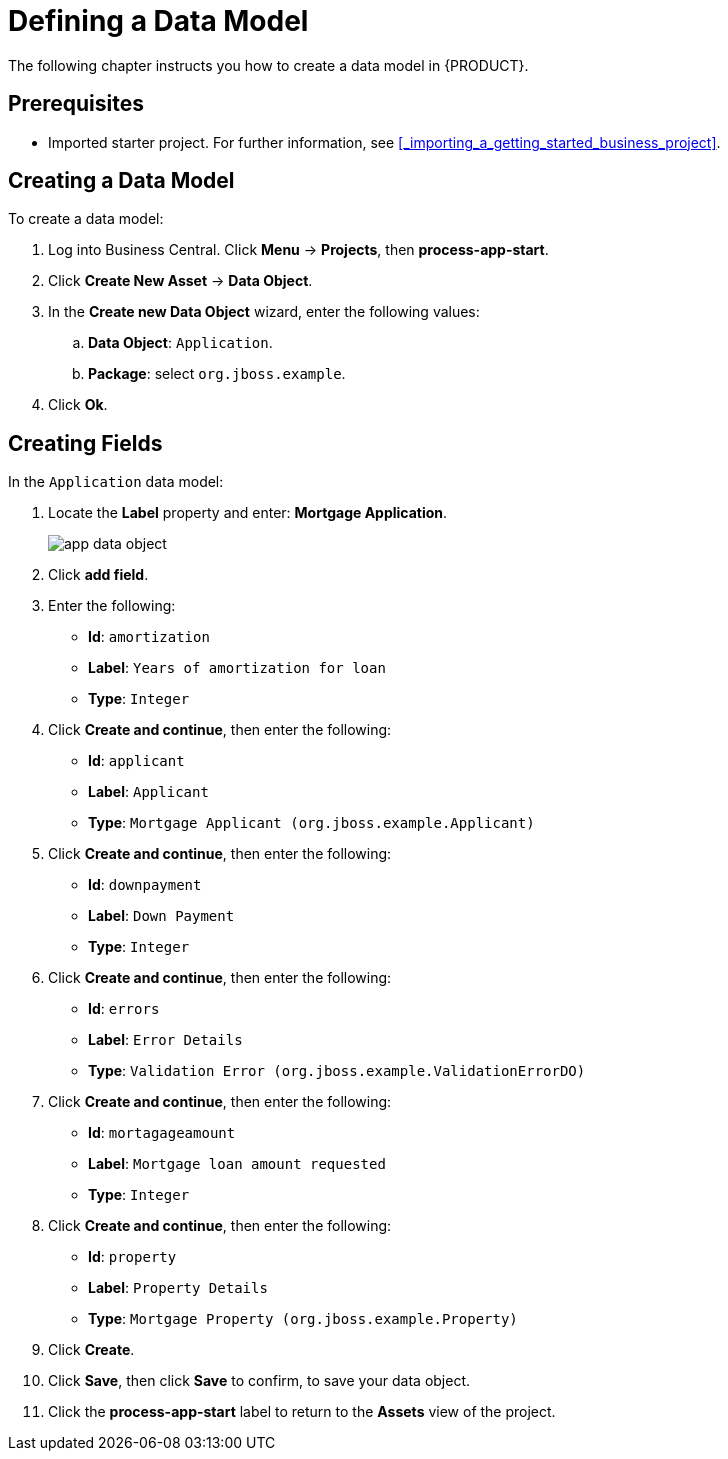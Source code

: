 [[_defining_a_data_model]]
= Defining a Data Model

The following chapter instructs you how to create a data model in {PRODUCT}.

[float]
== Prerequisites

* Imported starter project. For further information, see <<_importing_a_getting_started_business_project>>.

== Creating a Data Model

To create a data model:

. Log into Business Central. Click *Menu* -> *Projects*, then *process-app-start*.
. Click *Create New Asset* -> *Data Object*.
. In the *Create new Data Object* wizard, enter the following values:
.. *Data Object*: `Application`.
.. *Package*: select `org.jboss.example`.
. Click *Ok*.

== Creating Fields

In the `Application` data model:

. Locate the *Label* property and enter: *Mortgage Application*.
+
image::app-data-object.png[]

. Click *add field*.
. Enter the following:
+
* *Id*: `amortization`
* *Label*: `Years of amortization for loan`
* *Type*: `Integer`

. Click *Create and continue*, then enter the following:
+
* *Id*: `applicant`
* *Label*: `Applicant`
* *Type*: `Mortgage Applicant (org.jboss.example.Applicant)`

. Click *Create and continue*, then enter the following:
+
* *Id*: `downpayment`
* *Label*: `Down Payment`
* *Type*: `Integer`

. Click *Create and continue*, then enter the following:
+
* *Id*: `errors`
* *Label*: `Error Details`
* *Type*: `Validation Error (org.jboss.example.ValidationErrorDO)`

. Click *Create and continue*, then enter the following:
+
* *Id*: `mortagageamount`
* *Label*: `Mortgage loan amount requested`
* *Type*: `Integer`

. Click *Create and continue*, then enter the following:
+
* *Id*: `property`
* *Label*: `Property Details`
* *Type*: `Mortgage Property (org.jboss.example.Property)`

. Click *Create*.
. Click *Save*, then click *Save* to confirm, to save your data object.
. Click the *process-app-start* label to return to the *Assets* view of the project.
